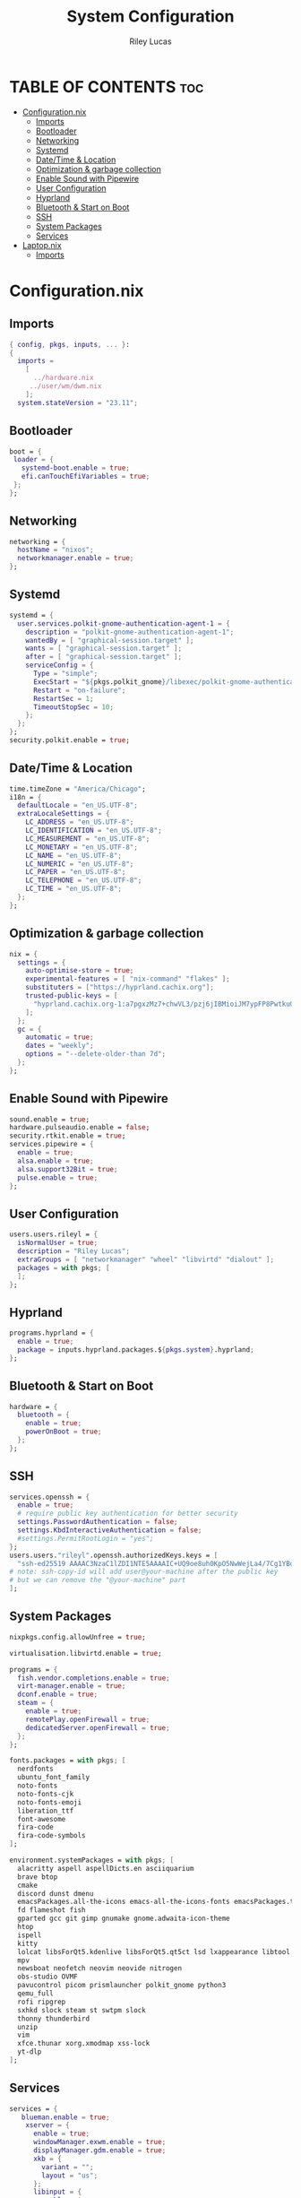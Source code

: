 #+title: System Configuration
#+author: Riley Lucas
#+description:
#+property: header-args :tangle configuration.nix

* TABLE OF CONTENTS :toc:
- [[#configurationnix][Configuration.nix]]
  - [[#imports][Imports]]
  - [[#bootloader][Bootloader]]
  - [[#networking][Networking]]
  - [[#systemd][Systemd]]
  - [[#datetime--location][Date/Time & Location]]
  - [[#optimization--garbage-collection][Optimization & garbage collection]]
  - [[#enable-sound-with-pipewire][Enable Sound with Pipewire]]
  - [[#user-configuration][User Configuration]]
  - [[#hyprland][Hyprland]]
  - [[#bluetooth--start-on-boot][Bluetooth & Start on Boot]]
  - [[#ssh][SSH]]
  - [[#system-packages][System Packages]]
  - [[#services][Services]]
- [[#laptopnix][Laptop.nix]]
  - [[#imports-1][Imports]]

* Configuration.nix
** Imports

#+begin_src nix
{ config, pkgs, inputs, ... }:
{
  imports =
    [
      ../hardware.nix
     ../user/wm/dwm.nix
    ];
  system.stateVersion = "23.11";
#+end_src

** Bootloader

#+begin_src nix
  boot = {
   loader = {
     systemd-boot.enable = true;
     efi.canTouchEfiVariables = true;
   };
  };
#+end_src

** Networking

#+begin_src nix
  networking = {
    hostName = "nixos";
    networkmanager.enable = true;
  };
#+end_src

** Systemd

#+begin_src nix
  systemd = {
    user.services.polkit-gnome-authentication-agent-1 = {
      description = "polkit-gnome-authentication-agent-1";
      wantedBy = [ "graphical-session.target" ];
      wants = [ "graphical-session.target" ];
      after = [ "graphical-session.target" ];
      serviceConfig = {
        Type = "simple";
        ExecStart = "${pkgs.polkit_gnome}/libexec/polkit-gnome-authentication-agent-1";
        Restart = "on-failure";
        RestartSec = 1;
        TimeoutStopSec = 10;
      };
    };
  };
  security.polkit.enable = true;
#+end_src

** Date/Time & Location

#+begin_src nix
  time.timeZone = "America/Chicago";
  i18n = {
    defaultLocale = "en_US.UTF-8";
    extraLocaleSettings = {
      LC_ADDRESS = "en_US.UTF-8";
      LC_IDENTIFICATION = "en_US.UTF-8";
      LC_MEASUREMENT = "en_US.UTF-8";
      LC_MONETARY = "en_US.UTF-8";
      LC_NAME = "en_US.UTF-8";
      LC_NUMERIC = "en_US.UTF-8";
      LC_PAPER = "en_US.UTF-8";
      LC_TELEPHONE = "en_US.UTF-8";
      LC_TIME = "en_US.UTF-8";
    };
  };
 #+end_src

** Optimization & garbage collection

#+begin_src nix
  nix = {
    settings = {
      auto-optimise-store = true;
      experimental-features = [ "nix-command" "flakes" ];
      substituters = ["https://hyprland.cachix.org"];
      trusted-public-keys = [
        "hyprland.cachix.org-1:a7pgxzMz7+chwVL3/pzj6jIBMioiJM7ypFP8PwtkuGc="
      ];
    };
    gc = {
      automatic = true;
      dates = "weekly";
      options = "--delete-older-than 7d";
    };
  };
#+end_src

** Enable Sound with Pipewire

#+begin_src nix
  sound.enable = true;
  hardware.pulseaudio.enable = false;
  security.rtkit.enable = true;
  services.pipewire = {
    enable = true;
    alsa.enable = true;
    alsa.support32Bit = true;
    pulse.enable = true;
  };
#+end_src

** User Configuration

#+begin_src nix
  users.users.rileyl = {
    isNormalUser = true;
    description = "Riley Lucas";
    extraGroups = [ "networkmanager" "wheel" "libvirtd" "dialout" ];
    packages = with pkgs; [
    ];
  };
#+end_src

** Hyprland

#+begin_src nix
  programs.hyprland = {
    enable = true;
    package = inputs.hyprland.packages.${pkgs.system}.hyprland;
  };
#+end_src

** Bluetooth & Start on Boot

#+begin_src nix
  hardware = {
    bluetooth = {
      enable = true;
      powerOnBoot = true;
    };
  };
#+end_src

** SSH

#+begin_src nix
  services.openssh = {
    enable = true;
    # require public key authentication for better security
    settings.PasswordAuthentication = false;
    settings.KbdInteractiveAuthentication = false;
    #settings.PermitRootLogin = "yes";
  };
  users.users."rileyl".openssh.authorizedKeys.keys = [
    "ssh-ed25519 AAAAC3NzaC1lZDI1NTE5AAAAIC+UQ9oe8uh0KpO5NwWejLa4/7Cg1YBobaKcyANLAAQw rileyl" # content of authorized_keys file
  # note: ssh-copy-id will add user@your-machine after the public key
  # but we can remove the "@your-machine" part
  ];
#+end_src

** System Packages

#+begin_src nix
  nixpkgs.config.allowUnfree = true;

  virtualisation.libvirtd.enable = true;

  programs = {
    fish.vendor.completions.enable = true;
    virt-manager.enable = true;
    dconf.enable = true;
    steam = {
      enable = true;
      remotePlay.openFirewall = true;
      dedicatedServer.openFirewall = true;
    };
  };

  fonts.packages = with pkgs; [
    nerdfonts
    ubuntu_font_family
    noto-fonts
    noto-fonts-cjk
    noto-fonts-emoji
    liberation_ttf
    font-awesome
    fira-code
    fira-code-symbols
  ];

  environment.systemPackages = with pkgs; [
    alacritty aspell aspellDicts.en asciiquarium
    brave btop
    cmake
    discord dunst dmenu
    emacsPackages.all-the-icons emacs-all-the-icons-fonts emacsPackages.treemacs-all-the-icons eww
    fd flameshot fish
    gparted gcc git gimp gnumake gnome.adwaita-icon-theme
    htop
    ispell
    kitty
    lolcat libsForQt5.kdenlive libsForQt5.qt5ct lsd lxappearance libtool
    mpv
    newsboat neofetch neovim neovide nitrogen
    obs-studio OVMF
    pavucontrol picom prismlauncher polkit_gnome python3
    qemu_full
    rofi ripgrep
    sxhkd slock steam st swtpm slock
    thonny thunderbird
    unzip
    vim
    xfce.thunar xorg.xmodmap xss-lock
    yt-dlp
  ];
#+end_src

** Services

#+begin_src nix
services = {
   blueman.enable = true;
    xserver = {
      enable = true;
      windowManager.exwm.enable = true;
      displayManager.gdm.enable = true;
      xkb = {
        variant = "";
        layout = "us";
      };
      libinput = {
        enable = true;
        mouse = {
          accelProfile = "flat";
        };
      };
    };
    emacs = {
      enable = true;
      package = pkgs.emacs;
    };
    syncthing = {
      enable = false;
      user = "rileyl";
      dataDir = "/home/rileyl/Documents";    # Default folder for new synced folders
      configDir = "/home/rileyl/Documents/.config/syncthing";   # Folder for Syncthing's settings and keys
      settings.gui = {
        user = "rileyl";
        password = "Lucas4321";
      };
    };
};
}
#+end_src

* Laptop.nix
** Imports
#+begin_src nix :tangle Laptop.nix
test
#+end_src
